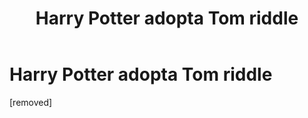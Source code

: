 #+TITLE: Harry Potter adopta Tom riddle

* Harry Potter adopta Tom riddle
:PROPERTIES:
:Author: LingValk
:Score: 0
:DateUnix: 1598652614.0
:DateShort: 2020-Aug-29
:END:
[removed]


